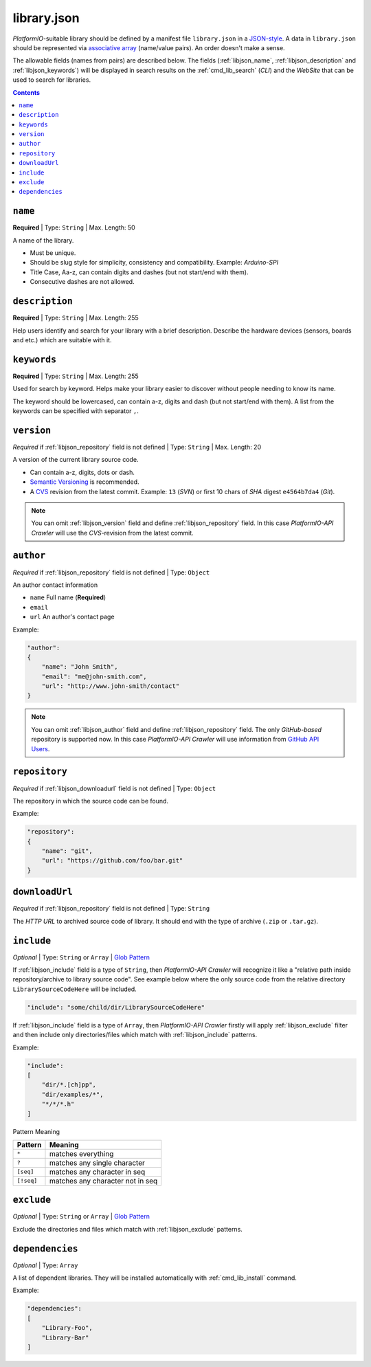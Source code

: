 .. _library_config:

library.json
============

*PlatformIO*-suitable library should be defined by a manifest file
``library.json`` in a `JSON-style <http://en.wikipedia.org/wiki/JSON>`_.
A data in ``library.json`` should be represented via
`associative array <http://en.wikipedia.org/wiki/Associative_array>`_
(name/value pairs). An order doesn't make a sense.

The allowable fields (names from pairs) are described below. The fields
(:ref:`libjson_name`, :ref:`libjson_description` and :ref:`libjson_keywords`)
will be displayed in search results on the :ref:`cmd_lib_search`
(*CLI*) and the *WebSite* that can be used to search for libraries.

.. contents::

.. _libjson_name:

``name``
--------

**Required** | Type: ``String`` | Max. Length: 50

A name of the library.

* Must be unique.
* Should be slug style for simplicity, consistency and compatibility.
  Example: *Arduino-SPI*
* Title Case, Aa-z, can contain digits and dashes (but not start/end
  with them).
* Consecutive dashes are not allowed.


.. _libjson_description:

``description``
---------------

**Required** | Type: ``String`` | Max. Length: 255

Help users identify and search for your library with a brief description.
Describe the hardware devices (sensors, boards and etc.) which are suitable
with it.


.. _libjson_keywords:

``keywords``
------------

**Required** | Type: ``String`` | Max. Length: 255

Used for search by keyword. Helps make your library easier to discover without
people needing to know its name.

The keyword should be lowercased, can contain a-z, digits and dash (but not
start/end with them). A list from the keywords can be specified with
separator ``,``.


.. _libjson_version:

``version``
-----------

*Required* if :ref:`libjson_repository` field is not defined | Type: ``String``
| Max. Length: 20

A version of the current library source code.

* Can contain a-z, digits, dots or dash.
* `Semantic Versioning <http://semver.org>`_ is recommended.
* A `CVS <http://en.wikipedia.org/wiki/Concurrent_Versions_System>`_
  revision from the latest commit. Example: ``13`` (*SVN*) or first 10
  chars of *SHA* digest ``e4564b7da4`` (*Git*).

.. note::
    You can omit :ref:`libjson_version` field and define
    :ref:`libjson_repository` field. In this case
    *PlatformIO-API Crawler* will use the *CVS*-revision from the latest commit.


.. _libjson_author:

``author``
----------

*Required* if :ref:`libjson_repository` field is not defined | Type: ``Object``

An author contact information

* ``name`` Full name (**Required**)
* ``email``
* ``url`` An author's contact page

Example:

.. code-block:: javascript

    "author":
    {
        "name": "John Smith",
        "email": "me@john-smith.com",
        "url": "http://www.john-smith/contact"
    }

.. note::
    You can omit :ref:`libjson_author` field and define
    :ref:`libjson_repository` field. The only *GitHub-based* repository is
    supported now. In this case
    *PlatformIO-API Crawler* will use information from
    `GitHub API Users <https://developer.github.com/v3/users/>`_.


.. _libjson_repository:

``repository``
--------------

*Required* if :ref:`libjson_downloadurl` field is not defined | Type: ``Object``

The repository in which the source code can be found.

Example:

.. code-block:: javascript

    "repository":
    {
        "name": "git",
        "url": "https://github.com/foo/bar.git"
    }


.. _libjson_downloadurl:

``downloadUrl``
---------------

*Required* if :ref:`libjson_repository` field is not defined | Type: ``String``

The *HTTP URL* to archived source code of library. It should end with the type
of archive (``.zip`` or ``.tar.gz``).


.. _libjson_include:

``include``
-----------

*Optional* | Type: ``String`` or ``Array`` |
`Glob Pattern <http://en.wikipedia.org/wiki/Glob_(programming)>`_

If :ref:`libjson_include` field is a type of ``String``, then
*PlatformIO-API Crawler* will recognize it like a "relative path inside
repository/archive to library source code". See example below where the only
source code from the relative directory ``LibrarySourceCodeHere`` will be
included.

.. code-block:: javascript

    "include": "some/child/dir/LibrarySourceCodeHere"

If :ref:`libjson_include` field is a type of ``Array``, then
*PlatformIO-API Crawler* firstly will apply :ref:`libjson_exclude` filter and
then include only directories/files which match with :ref:`libjson_include`
patterns.

Example:

.. code-block:: javascript

    "include":
    [
        "dir/*.[ch]pp",
        "dir/examples/*",
        "*/*/*.h"
    ]

Pattern	Meaning

.. list-table::
    :header-rows:  1

    * - Pattern
      - Meaning
    * - ``*``
      - matches everything
    * - ``?``
      - matches any single character
    * - ``[seq]``
      - matches any character in seq
    * - ``[!seq]``
      - matches any character not in seq


.. _libjson_exclude:

``exclude``
-----------

*Optional* | Type: ``String`` or ``Array`` |
`Glob Pattern <http://en.wikipedia.org/wiki/Glob_(programming)>`_

Exclude the directories and files which match with :ref:`libjson_exclude`
patterns.


.. _libjson_dependencies:

``dependencies``
----------------

*Optional* | Type: ``Array``

A list of dependent libraries. They will be installed automatically with
:ref:`cmd_lib_install` command.

Example:

.. code-block:: javascript

    "dependencies":
    [
        "Library-Foo",
        "Library-Bar"
    ]
